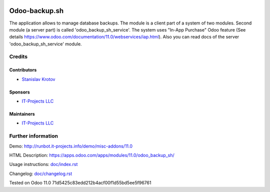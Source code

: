 .. image:: https://img.shields.io/badge/license-LGPL--3-blue.png
   :target: https://www.gnu.org/licenses/lgpl
   :alt: License: LGPL-3

================
 Odoo-backup.sh
================

The application allows to manage database backups.
The module is a client part of a system of two modules. Second module (a server part) is called 'odoo_backup_sh_service'.
The system uses "In-App Purchase" Odoo feature (See details https://www.odoo.com/documentation/11.0/webservices/iap.html).
Also you can read docs of the server 'odoo_backup_sh_service' module.

Credits
=======

Contributors
------------
* `Stanislav Krotov <https://it-projects.info/team/ufaks>`__

Sponsors
--------
* `IT-Projects LLC <https://it-projects.info>`__

Maintainers
-----------
* `IT-Projects LLC <https://it-projects.info>`__

Further information
===================

Demo: http://runbot.it-projects.info/demo/misc-addons/11.0

HTML Description: https://apps.odoo.com/apps/modules/11.0/odoo_backup_sh/

Usage instructions: `<doc/index.rst>`_

Changelog: `<doc/changelog.rst>`_

Tested on Odoo 11.0 71d5425c83edd212b4acf00f1d55bd5ee5f96761
